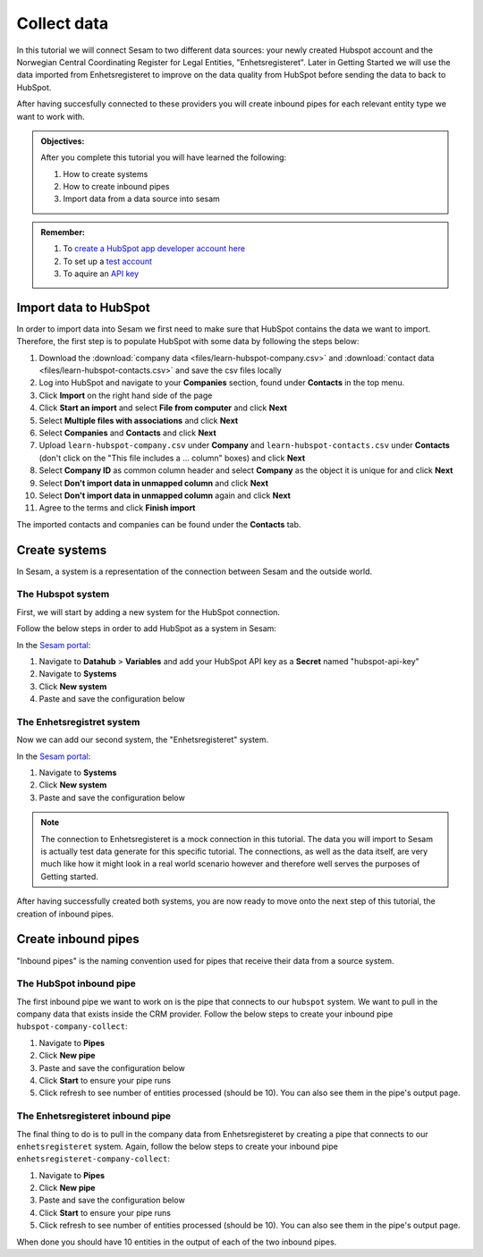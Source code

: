 .. _tutorial_getting_started_collect:

Collect data
============

In this tutorial we will connect Sesam to two different data sources: your newly created Hubspot account and the Norwegian Central Coordinating Register for Legal Entities, "Enhetsregisteret".
Later in Getting Started we will use the data imported from Enhetsregisteret to improve on the data quality from HubSpot before sending the data to back to HubSpot. 

After having succesfully connected to these providers you will create inbound pipes for each relevant entity type we want to work with.

.. admonition::  Objectives:

    After you complete this tutorial you will have learned the following:

    #. How to create systems
    #. How to create inbound pipes
    #. Import data from a data source into sesam

.. admonition::  Remember:

    #. To `create a HubSpot app developer account here <https://developers.hubspot.com/get-started>`_
    #. To set up a `test account <https://legacydocs.hubspot.com/docs/faq/how-do-i-create-a-test-account>`_
    #. To aquire an `API key <https://knowledge.hubspot.com/integrations/how-do-i-get-my-hubspot-api-key>`_
    
Import data to HubSpot
^^^^^^^^^^^^^^^^^^^^^^
In order to import data into Sesam we first need to make sure that HubSpot contains the data we want to import. Therefore, the first step is to populate HubSpot with some data by following the steps below:

#. Download the :download:`company data <files/learn-hubspot-company.csv>` and :download:`contact data <files/learn-hubspot-contacts.csv>` and save the csv files locally
#. Log into HubSpot and navigate to your **Companies** section, found under **Contacts** in the top menu.
#. Click **Import** on the right hand side of the page
#. Click **Start an import** and select **File from computer** and click **Next**
#. Select **Multiple files with associations** and click **Next**
#. Select **Companies** and **Contacts** and click **Next** 
#. Upload ``learn-hubspot-company.csv`` under **Company** and ``learn-hubspot-contacts.csv`` under **Contacts** (don't click on the "This file includes a ... column" boxes) and click **Next**
#. Select **Company ID** as common column header and select **Company** as the object it is unique for and click **Next**
#. Select **Don't import data in unmapped column** and click **Next**
#. Select **Don't import data in unmapped column** again and click **Next**
#. Agree to the terms and click **Finish import**

The imported contacts and companies can be found under the **Contacts** tab.

Create systems
^^^^^^^^^^^^^^

In Sesam, a system is a representation of the connection between Sesam and the outside world.

The Hubspot system
******************

First, we will start by adding a new system for the HubSpot connection. 

Follow the below steps in order to add HubSpot as a system in Sesam:

In the `Sesam portal <https://portal.sesam.io/>`_:

#. Navigate to **Datahub** > **Variables** and add your HubSpot API key as a **Secret** named "hubspot-api-key"
#. Navigate to **Systems**
#. Click **New system**
#. Paste and save the configuration below

.. code-block:: json
  :linenos:

    {
      "_id": "hubspot",
      "type": "system:rest",
      "headers": {
        "Content-Type": "application/json"
      },
      "operations": {
        "get": {
          "method": "GET",
          "url": "{{ properties.url }}&"
        },
        "get_company": {
          "method": "GET",
          "url": "companies/{{ id }}?properties=about_us,address,city,country,description,domain,founded_year,is_public,linkedin_company_page,name,numberofemployees,state,timezone,website,zip&associations=contacts,companies,deals,tickets,products,quotes&"
        },
        "update": {
          "method": "PATCH",
          "payload-type": "json",
          "url": "{{ properties.url }}/{{ properties.id }}?"
        }
      },
      "rate_limiting_delay": 60,
      "rate_limiting_retries": 3,
      "url_pattern": "https://api.hubapi.com/crm/v3/objects/%shapikey=$SECRET(hubspot-api-key)",
      "verify_ssl": true
    }



The Enhetsregistret system
**************************

Now we can add our second system, the "Enhetsregisteret" system.

In the `Sesam portal <https://portal.sesam.io/>`_:

#. Navigate to **Systems**
#. Click **New system**
#. Paste and save the configuration below

.. code-block:: json
  :linenos:

    {
      "_id": "enhetsregisteret",
      "type": "system:microservice",
      "docker": {
        "image": "sesamcommunity/learn-sesam-crm:v1.1.2",
        "port": 5000
      }
    }

.. note::

  The connection to Enhetsregisteret is a mock connection in this tutorial. The data you will import to Sesam is actually test data generate for this specific tutorial. The connections, as well as the data itself, are very much like how it might look in a real world scenario however and therefore well serves the purposes of Getting started.

After having successfully created both systems, you are now ready to move onto the next step of this tutorial, the creation of inbound pipes. 

Create inbound pipes
^^^^^^^^^^^^^^^^^^^^

"Inbound pipes" is the naming convention used for pipes that receive their data from a source system.

The HubSpot inbound pipe
************************

The first inbound pipe we want to work on is the pipe that connects to our ``hubspot`` system. We want to pull in the company data that exists inside the CRM provider. Follow the below steps to create your inbound pipe ``hubspot-company-collect``:

#. Navigate to **Pipes**
#. Click **New pipe**
#. Paste and save the configuration below
#. Click **Start** to ensure your pipe runs 
#. Click refresh to see number of entities processed (should be 10). You can also see them in the pipe's output page. 

.. code-block:: json
  :linenos:
  
    {
      "_id": "hubspot-company-collect",
      "type": "pipe",
      "source": {
        "type": "rest",
        "system": "hubspot",
        "id_expression": "{{ id }}",
        "operation": "get",
        "payload_property": "results",
        "properties": {
          "url": "companies?properties=about_us,address,city,country,description,domain,founded_year,is_public,linkedin_company_page,name,numberofemployees,state,timezone,website,zip&associations=contacts,companies,deals,tickets,products,quotes"
        }
      },
      "add_namespaces": false,
      "namespaced_identifiers": false
    }

The Enhetsregisteret inbound pipe
*********************************

The final thing to do is to pull in the company data from Enhetsregisteret by creating a pipe that connects to our ``enhetsregisteret`` system.
Again, follow the below steps to create your inbound pipe ``enhetsregisteret-company-collect``:

#. Navigate to **Pipes**
#. Click **New pipe**
#. Paste and save the configuration below
#. Click **Start** to ensure your pipe runs 
#. Click refresh to see number of entities processed (should be 10). You can also see them in the pipe's output page. 


.. code-block:: json
  :linenos:
  
    {
      "_id": "enhetsregisteret-company-collect",
      "type": "pipe",
      "source": {
        "type": "json",
        "system": "enhetsregisteret",
        "url": "/enhetsregisteret"
      },
      "transform": {
        "type": "dtl",
        "rules": {
          "default": [
            ["copy", "*"],
            ["add", "_id", "_S.orgnr"]
          ]
        }
      },
      "namespaced_identifiers": false
    }

When done you should have 10 entities in the output of each of the two inbound pipes.

..
  .. note::

      If you want to look closer into the details of the collect phase, look into the tutorials for collect.


